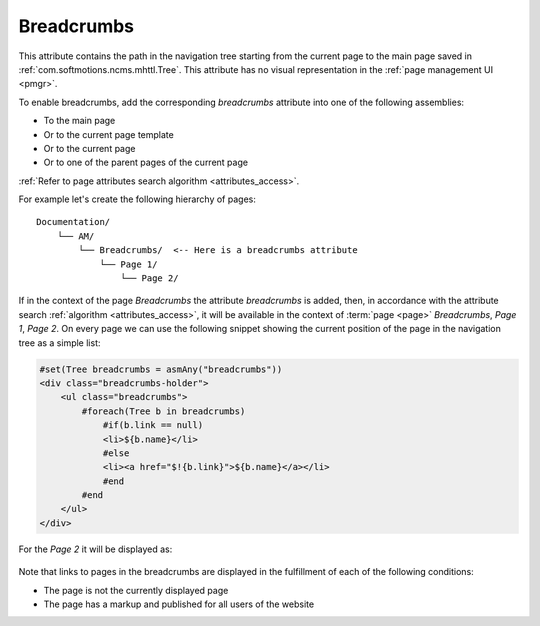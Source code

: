 .. _am_breadcrumbs:

Breadcrumbs
===========

This attribute contains the path in the navigation  tree
starting from the current page to the main page saved in
:ref:`com.softmotions.ncms.mhttl.Tree`.
This attribute has no visual representation in the :ref:`page management UI <pmgr>`.

To enable breadcrumbs, add the corresponding `breadcrumbs`
attribute into one of the following assemblies:

* To the main page
* Or to the current page template
* Or to the current page
* Or to one of the parent pages of the current page

:ref:`Refer to page attributes search algorithm <attributes_access>`.

For example let's create the following hierarchy of pages::

    Documentation/
        └── AM/
            └── Breadcrumbs/  <-- Here is a breadcrumbs attribute
                └── Page 1/
                    └── Page 2/


If in the context of the page `Breadcrumbs` the attribute  `breadcrumbs` is added,
then, in accordance with the attribute search :ref:`algorithm <attributes_access>`,
it will be available in the context of :term:`page <page>` `Breadcrumbs`, `Page 1`, `Page 2`.
On every page we can use the following snippet showing the current position
of the page in the navigation tree as a simple list:

.. code-block:: html

    #set(Tree breadcrumbs = asmAny("breadcrumbs"))
    <div class="breadcrumbs-holder">
        <ul class="breadcrumbs">
            #foreach(Tree b in breadcrumbs)
                #if(b.link == null)
                <li>${b.name}</li>
                #else
                <li><a href="$!{b.link}">${b.name}</a></li>
                #end
            #end
        </ul>
    </div>

For the `Page 2` it will be displayed as:

.. figure:: img/breadcrumbs_img1.png


Note that links to pages in the breadcrumbs are displayed
in the fulfillment of each of the following conditions:

* The page is not the currently displayed page
* The page has a markup and published for all users of the website






